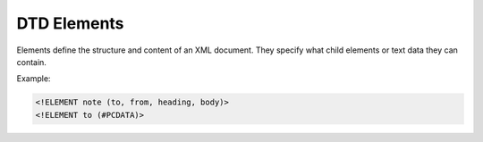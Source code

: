 DTD Elements
============

Elements define the structure and content of an XML document.
They specify what child elements or text data they can contain.

Example:

.. code-block:: xml

   <!ELEMENT note (to, from, heading, body)>
   <!ELEMENT to (#PCDATA)>
